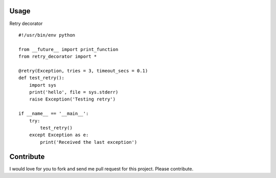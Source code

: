 
Usage
-----

Retry decorator

::

    #!/usr/bin/env python

    from __future__ import print_function
    from retry_decorator import *

    @retry(Exception, tries = 3, timeout_secs = 0.1)
    def test_retry():
        import sys
        print('hello', file = sys.stderr)
        raise Exception('Testing retry')

    if __name__ == '__main__':
        try:
            test_retry()
        except Exception as e:
            print('Received the last exception')


Contribute
---------------
I would love for you to fork and send me pull request for this project. Please contribute.
